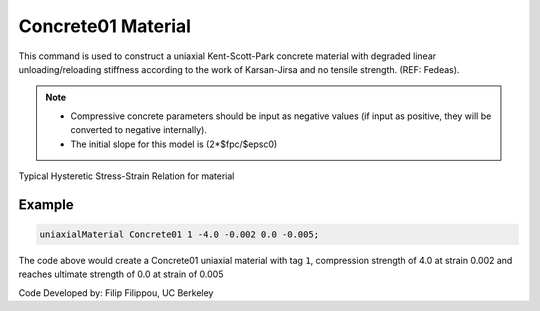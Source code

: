 .. _Concrete01 :

Concrete01 Material
^^^^^^^^^^^^^^^^^^^

This command is used to construct a uniaxial Kent-Scott-Park concrete material with degraded linear unloading/reloading stiffness according to the work of Karsan-Jirsa and no tensile strength. (REF: Fedeas). 

.. tabs::

   .. tab:: Python

      .. function:: uniaxialMaterial("Concrete01", tag, fpc, epsc0, fpcu, epsU)

         :param int tag: integer tag identifying material.
         :param float fpc: concrete compressive strength at 28 days (compression is negative)* .
         :param float epsc0: concrete strain at maximum strength* .
         :param float fpcu: concrete crushing strength*.
         :param float epsU: concrete strain at crushing strength*.
   
   .. tab:: Tcl

      .. function:: uniaxialMaterial Concrete01  $tag $fpc $epsc0 $fpcu $epsu

      .. csv-table:: 
        :header: "Argument", "Type", "Description"
        :widths: 10, 10, 40

        $tag, |integer|, integer tag identifying material.
        $fpc, |float|,  concrete compressive strength at 28 days (compression is negative)* .
        $epsc0, |float|, concrete strain at maximum strength* .
        $fpcu, |float|, concrete crushing strength*.
        $epsU, |float|, concrete strain at crushing strength*.

.. note::

   * Compressive concrete parameters should be input as negative values (if input as positive, they will be converted to negative internally).
   * The initial slope for this model is (2*$fpc/$epsc0)

Typical Hysteretic Stress-Strain Relation for material 

.. figure:: figures/Concrete01/Concrete01.gif
  :align: center
  :figclass: align-center

Example 
-------

.. code-block:: Tcl

    uniaxialMaterial Concrete01 1 -4.0 -0.002 0.0 -0.005; 


The code above would create a Concrete01 uniaxial material with tag ``1``, compression strength of 4.0 at strain 0.002 and reaches ultimate strength of 0.0 at strain of 0.005

Code Developed by: Filip Filippou, UC Berkeley

